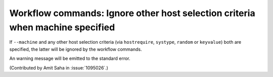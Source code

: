 Workflow commands: Ignore other host selection criteria when machine specified
==============================================================================

If ``--machine`` and any other host selection criteria (via
``hostrequire``, ``systype``, ``random`` or ``keyvalue``) both are
specified, the latter will be ignored by the workflow commands.

An warning message will be emitted to the standard error.

(Contributed by Amit Saha in :issue:`1095026`.)
